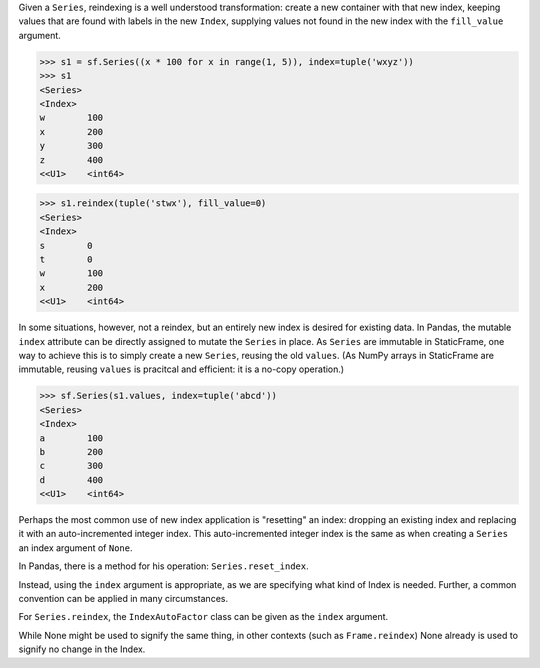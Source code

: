 




Given a ``Series``, reindexing is a well understood transformation: create a new container with that new index, keeping values that are found with labels in the new ``Index``, supplying values not found  in the new index with the ``fill_value`` argument.


>>> s1 = sf.Series((x * 100 for x in range(1, 5)), index=tuple('wxyz'))
>>> s1
<Series>
<Index>
w        100
x        200
y        300
z        400
<<U1>    <int64>

>>> s1.reindex(tuple('stwx'), fill_value=0)
<Series>
<Index>
s        0
t        0
w        100
x        200
<<U1>    <int64>


In some situations, however, not a reindex, but an entirely new index is desired for existing data. In Pandas, the mutable ``index`` attribute can be directly assigned to mutate the ``Series`` in place. As ``Series`` are immutable in StaticFrame, one way to achieve this is to simply create a new ``Series``, reusing the old ``values``. (As NumPy arrays in StaticFrame are immutable, reusing ``values`` is pracitcal and efficient: it is a no-copy operation.)

>>> sf.Series(s1.values, index=tuple('abcd'))
<Series>
<Index>
a        100
b        200
c        300
d        400
<<U1>    <int64>


Perhaps the most common use of new index application is "resetting" an index: dropping an existing index and replacing it with an auto-incremented integer index. This auto-incremented integer index is the same as when creating a ``Series`` an index argument of ``None``.

In Pandas, there is a method for his operation: ``Series.reset_index``.


Instead, using the ``index`` argument is appropriate, as we are specifying what kind of Index is needed. Further, a common convention can be applied in many circumstances.

For ``Series.reindex``, the ``IndexAutoFactor`` class can be given as the ``index`` argument.

While None might be used to signify the same thing, in other contexts (such as ``Frame.reindex``) None already is used to signify no change in the Index.


